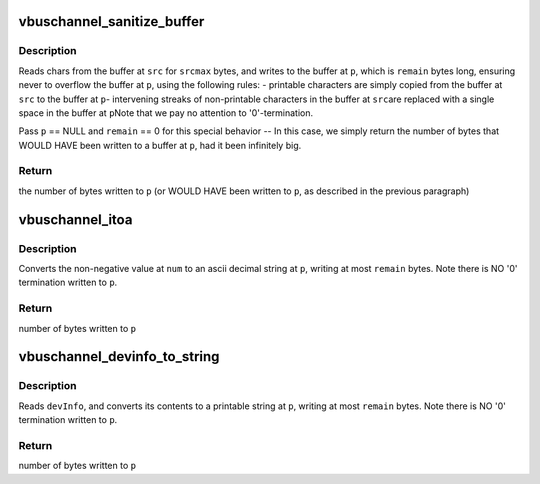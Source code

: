 .. -*- coding: utf-8; mode: rst -*-
.. src-file: drivers/staging/unisys/visorbus/vbuschannel.h

.. _`vbuschannel_sanitize_buffer`:

vbuschannel_sanitize_buffer
===========================

.. c:function:: int vbuschannel_sanitize_buffer(char *p, int remain, char *src, int srcmax)

    remove non-printable chars from buffer

    :param char \*p:
        destination buffer where chars are written to

    :param int remain:
        number of bytes that can be written starting at #p

    :param char \*src:
        pointer to source buffer

    :param int srcmax:
        number of valid characters at #src

.. _`vbuschannel_sanitize_buffer.description`:

Description
-----------

Reads chars from the buffer at \ ``src``\  for \ ``srcmax``\  bytes, and writes to
the buffer at \ ``p``\ , which is \ ``remain``\  bytes long, ensuring never to
overflow the buffer at \ ``p``\ , using the following rules:
- printable characters are simply copied from the buffer at \ ``src``\  to the
buffer at \ ``p``\ 
- intervening streaks of non-printable characters in the buffer at \ ``src``\ 
are replaced with a single space in the buffer at \ ``p``\ 
Note that we pay no attention to '\0'-termination.

Pass \ ``p``\  == NULL and \ ``remain``\  == 0 for this special behavior -- In this
case, we simply return the number of bytes that WOULD HAVE been written
to a buffer at \ ``p``\ , had it been infinitely big.

.. _`vbuschannel_sanitize_buffer.return`:

Return
------

the number of bytes written to \ ``p``\  (or WOULD HAVE been written to
\ ``p``\ , as described in the previous paragraph)

.. _`vbuschannel_itoa`:

vbuschannel_itoa
================

.. c:function:: int vbuschannel_itoa(char *p, int remain, int num)

    convert non-negative int to string

    :param char \*p:
        destination string

    :param int remain:
        max number of bytes that can be written to \ ``p``\ 

    :param int num:
        input int to convert

.. _`vbuschannel_itoa.description`:

Description
-----------

Converts the non-negative value at \ ``num``\  to an ascii decimal string
at \ ``p``\ , writing at most \ ``remain``\  bytes.  Note there is NO '\0' termination
written to \ ``p``\ .

.. _`vbuschannel_itoa.return`:

Return
------

number of bytes written to \ ``p``\ 

.. _`vbuschannel_devinfo_to_string`:

vbuschannel_devinfo_to_string
=============================

.. c:function:: int vbuschannel_devinfo_to_string(struct ultra_vbus_deviceinfo *devinfo, char *p, int remain, int devix)

    format a struct ultra_vbus_deviceinfo to a printable string

    :param struct ultra_vbus_deviceinfo \*devinfo:
        the struct ultra_vbus_deviceinfo to format

    :param char \*p:
        destination string area

    :param int remain:
        size of destination string area in bytes

    :param int devix:
        the device index to be included in the output data, or -1 if no
        device index is to be included

.. _`vbuschannel_devinfo_to_string.description`:

Description
-----------

Reads \ ``devInfo``\ , and converts its contents to a printable string at \ ``p``\ ,
writing at most \ ``remain``\  bytes. Note there is NO '\0' termination
written to \ ``p``\ .

.. _`vbuschannel_devinfo_to_string.return`:

Return
------

number of bytes written to \ ``p``\ 

.. This file was automatic generated / don't edit.

